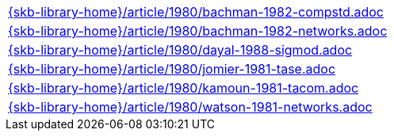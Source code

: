 //
// ============LICENSE_START=======================================================
//  Copyright (C) 2018 Sven van der Meer. All rights reserved.
// ================================================================================
// This file is licensed under the CREATIVE COMMONS ATTRIBUTION 4.0 INTERNATIONAL LICENSE
// Full license text at https://creativecommons.org/licenses/by/4.0/legalcode
// 
// SPDX-License-Identifier: CC-BY-4.0
// ============LICENSE_END=========================================================
//
// @author Sven van der Meer (vdmeer.sven@mykolab.com)
//

[cols="a", grid=rows, frame=none, %autowidth.stretch]
|===
|include::{skb-library-home}/article/1980/bachman-1982-compstd.adoc[]
|include::{skb-library-home}/article/1980/bachman-1982-networks.adoc[]
|include::{skb-library-home}/article/1980/dayal-1988-sigmod.adoc[]
|include::{skb-library-home}/article/1980/jomier-1981-tase.adoc[]
|include::{skb-library-home}/article/1980/kamoun-1981-tacom.adoc[]
|include::{skb-library-home}/article/1980/watson-1981-networks.adoc[]
|===

